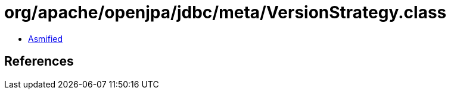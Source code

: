 = org/apache/openjpa/jdbc/meta/VersionStrategy.class

 - link:VersionStrategy-asmified.java[Asmified]

== References

